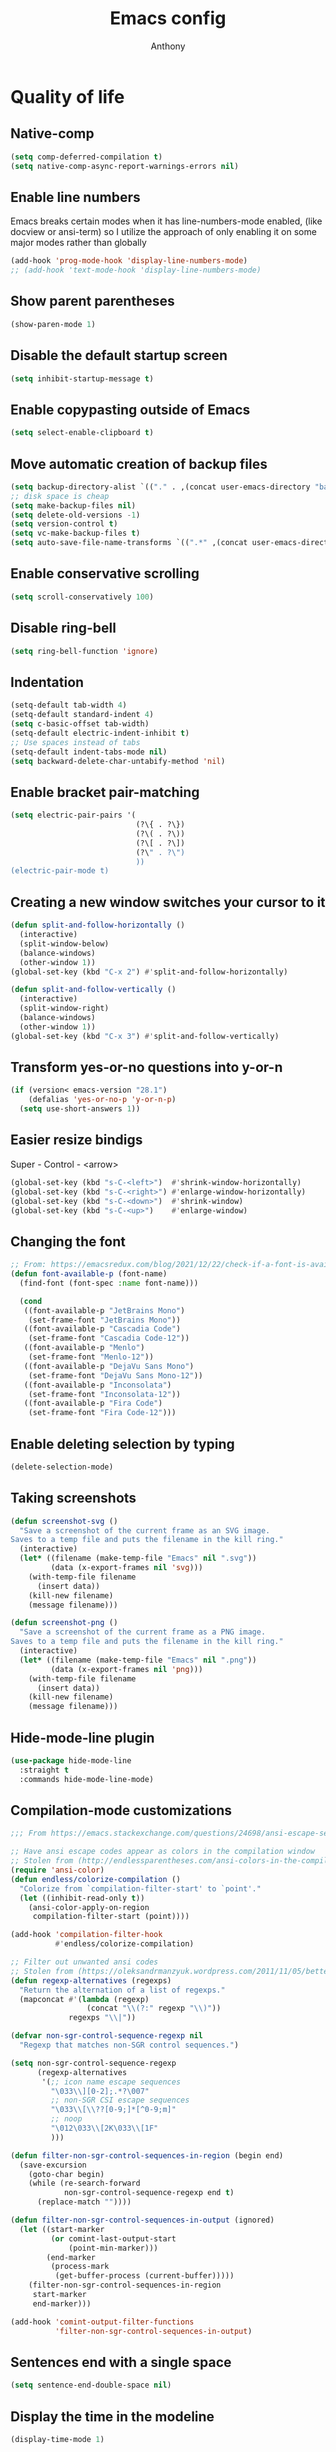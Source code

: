 #+TITLE: Emacs config
#+AUTHOR: Anthony
#+LANGUAGE: en
#+OPTIONS: num:nil

* Quality of life
** Native-comp
   #+begin_src emacs-lisp
     (setq comp-deferred-compilation t)
     (setq native-comp-async-report-warnings-errors nil)
   #+end_src
** Enable line numbers
   Emacs breaks certain modes when it has line-numbers-mode enabled, (like docview or ansi-term) so I utilize the approach of only enabling it on some major modes rather than globally
   #+BEGIN_SRC emacs-lisp
     (add-hook 'prog-mode-hook 'display-line-numbers-mode)
     ;; (add-hook 'text-mode-hook 'display-line-numbers-mode)
   #+END_SRC
** Show parent parentheses
   #+BEGIN_SRC emacs-lisp
     (show-paren-mode 1)
   #+END_SRC
** Disable the default startup screen
   #+BEGIN_SRC emacs-lisp
     (setq inhibit-startup-message t)
   #+END_SRC
** Enable copypasting outside of Emacs
   #+BEGIN_SRC emacs-lisp
     (setq select-enable-clipboard t)
   #+END_SRC
** Move automatic creation of backup files
   #+BEGIN_SRC emacs-lisp
     (setq backup-directory-alist `(("." . ,(concat user-emacs-directory "backups"))))
     ;; disk space is cheap
     (setq make-backup-files nil)
     (setq delete-old-versions -1)
     (setq version-control t)
     (setq vc-make-backup-files t)
     (setq auto-save-file-name-transforms `((".*" ,(concat user-emacs-directory "auto-save-list") t)))
   #+END_SRC
** Enable conservative scrolling
   #+BEGIN_SRC emacs-lisp
     (setq scroll-conservatively 100)
   #+END_SRC
** Disable ring-bell
   #+BEGIN_SRC emacs-lisp
     (setq ring-bell-function 'ignore)
   #+END_SRC
** Indentation
   #+BEGIN_SRC emacs-lisp
     (setq-default tab-width 4)
     (setq-default standard-indent 4)
     (setq c-basic-offset tab-width)
     (setq-default electric-indent-inhibit t)
     ;; Use spaces instead of tabs
     (setq-default indent-tabs-mode nil)
     (setq backward-delete-char-untabify-method 'nil)
   #+END_SRC
** Enable bracket pair-matching
   #+BEGIN_SRC emacs-lisp
     (setq electric-pair-pairs '(
                                 (?\{ . ?\})
                                 (?\( . ?\))
                                 (?\[ . ?\])
                                 (?\" . ?\")
                                 ))
     (electric-pair-mode t)
   #+END_SRC
** Creating a new window switches your cursor to it
   #+BEGIN_SRC emacs-lisp
     (defun split-and-follow-horizontally ()
       (interactive)
       (split-window-below)
       (balance-windows)
       (other-window 1))
     (global-set-key (kbd "C-x 2") #'split-and-follow-horizontally)

     (defun split-and-follow-vertically ()
       (interactive)
       (split-window-right)
       (balance-windows)
       (other-window 1))
     (global-set-key (kbd "C-x 3") #'split-and-follow-vertically)
   #+END_SRC
** Transform yes-or-no questions into y-or-n
   #+BEGIN_SRC emacs-lisp
     (if (version< emacs-version "28.1")
         (defalias 'yes-or-no-p 'y-or-n-p)
       (setq use-short-answers 1))
   #+END_SRC
** Easier resize bindigs
   Super - Control - <arrow>
   #+BEGIN_SRC emacs-lisp
     (global-set-key (kbd "s-C-<left>")  #'shrink-window-horizontally)
     (global-set-key (kbd "s-C-<right>") #'enlarge-window-horizontally)
     (global-set-key (kbd "s-C-<down>")  #'shrink-window)
     (global-set-key (kbd "s-C-<up>")    #'enlarge-window)
   #+END_SRC
** Changing the font
   #+Begin_SRC emacs-lisp
     ;; From: https://emacsredux.com/blog/2021/12/22/check-if-a-font-is-available-with-emacs-lisp/
     (defun font-available-p (font-name)
       (find-font (font-spec :name font-name)))

       (cond
        ((font-available-p "JetBrains Mono")
         (set-frame-font "JetBrains Mono"))
        ((font-available-p "Cascadia Code")
         (set-frame-font "Cascadia Code-12"))
        ((font-available-p "Menlo")
         (set-frame-font "Menlo-12"))
        ((font-available-p "DejaVu Sans Mono")
         (set-frame-font "DejaVu Sans Mono-12"))
        ((font-available-p "Inconsolata")
         (set-frame-font "Inconsolata-12"))
        ((font-available-p "Fira Code")
         (set-frame-font "Fira Code-12")))
   #+END_SRC
** Enable deleting selection by typing
   #+BEGIN_SRC emacs-lisp
     (delete-selection-mode)
   #+END_SRC
** Taking screenshots
   #+BEGIN_SRC emacs-lisp
     (defun screenshot-svg ()
       "Save a screenshot of the current frame as an SVG image.
     Saves to a temp file and puts the filename in the kill ring."
       (interactive)
       (let* ((filename (make-temp-file "Emacs" nil ".svg"))
              (data (x-export-frames nil 'svg)))
         (with-temp-file filename
           (insert data))
         (kill-new filename)
         (message filename)))

     (defun screenshot-png ()
       "Save a screenshot of the current frame as a PNG image.
     Saves to a temp file and puts the filename in the kill ring."
       (interactive)
       (let* ((filename (make-temp-file "Emacs" nil ".png"))
              (data (x-export-frames nil 'png)))
         (with-temp-file filename
           (insert data))
         (kill-new filename)
         (message filename)))

   #+END_SRC
** Hide-mode-line plugin
   #+BEGIN_SRC emacs-lisp
     (use-package hide-mode-line
       :straight t
       :commands hide-mode-line-mode)
   #+END_SRC
** Compilation-mode customizations
   #+begin_src emacs-lisp
     ;;; From https://emacs.stackexchange.com/questions/24698/ansi-escape-sequences-in-compilation-mode

     ;; Have ansi escape codes appear as colors in the compilation window
     ;; Stolen from (http://endlessparentheses.com/ansi-colors-in-the-compilation-buffer-output.html)
     (require 'ansi-color)
     (defun endless/colorize-compilation ()
       "Colorize from `compilation-filter-start' to `point'."
       (let ((inhibit-read-only t))
         (ansi-color-apply-on-region
          compilation-filter-start (point))))

     (add-hook 'compilation-filter-hook
               #'endless/colorize-compilation)

     ;; Filter out unwanted ansi codes
     ;; Stolen from (https://oleksandrmanzyuk.wordpress.com/2011/11/05/better-emacs-shell-part-i/)
     (defun regexp-alternatives (regexps)
       "Return the alternation of a list of regexps."
       (mapconcat #'(lambda (regexp)
                      (concat "\\(?:" regexp "\\)"))
                  regexps "\\|"))

     (defvar non-sgr-control-sequence-regexp nil
       "Regexp that matches non-SGR control sequences.")

     (setq non-sgr-control-sequence-regexp
           (regexp-alternatives
            '(;; icon name escape sequences
              "\033\\][0-2];.*?\007"
              ;; non-SGR CSI escape sequences
              "\033\\[\\??[0-9;]*[^0-9;m]"
              ;; noop
              "\012\033\\[2K\033\\[1F"
              )))

     (defun filter-non-sgr-control-sequences-in-region (begin end)
       (save-excursion
         (goto-char begin)
         (while (re-search-forward
                 non-sgr-control-sequence-regexp end t)
           (replace-match ""))))

     (defun filter-non-sgr-control-sequences-in-output (ignored)
       (let ((start-marker
              (or comint-last-output-start
                  (point-min-marker)))
             (end-marker
              (process-mark
               (get-buffer-process (current-buffer)))))
         (filter-non-sgr-control-sequences-in-region
          start-marker
          end-marker)))

     (add-hook 'comint-output-filter-functions
               'filter-non-sgr-control-sequences-in-output)
   #+end_src
** Sentences end with a single space
   #+BEGIN_SRC emacs-lisp
     (setq sentence-end-double-space nil)
   #+END_SRC
** Display the time in the modeline
   #+BEGIN_SRC emacs-lisp
     (display-time-mode 1)
   #+END_SRC
** Increase the max amount that can be stored in the kill ring
   #+BEGIN_SRC emacs-lisp
     (setq kill-ring-max 10000)
   #+END_SRC
** UTF-8 Encoding
   I want text to be encoded in utf8
   #+begin_src emacs-lisp
     (set-default-coding-systems 'utf-8)  ; Default to utf-8 encoding
     (prefer-coding-system 'utf-8)        ; Add utf-8 at the front for automatic detection.
     (set-terminal-coding-system 'utf-8)  ; Set coding system of terminal output
     (set-keyboard-coding-system 'utf-8)  ; Set coding system for keyboard input on TERMINAL
     (set-language-environment "English") ; Set up multilingual environment
   #+end_src
** Remove text properties from kill-ring
   I don't want text properties to be killed (copied or cut), I just want the plain text
   #+begin_src emacs-lisp
     (defun unpropertize-kill-ring ()
       (setq kill-ring (mapcar 'substring-no-properties kill-ring)))

     (add-hook 'kill-emacs-hook 'unpropertize-kill-ring)
   #+end_src
** Better window navigation
*** Enable and install ace-window
    #+begin_src emacs-lisp
      (use-package ace-window
        :straight t
        :bind (("M-o" . ace-window)))
    #+end_src
** Copy file name or directory path to clipboard
   #+begin_src emacs-lisp
     (defun acd/copy-file-name-or-path ()
       (interactive)
       (let ((filename (if (equal major-mode 'dired-mode)
                           default-directory
                         (buffer-file-name))))
         (when filename
           (kill-new filename)
           (message "Copied file name '%s' to clipboard" filename))))
   #+end_src
** Version Control
*** Ignore files
    #+begin_src emacs-lisp
     (add-to-list 'vc-directory-exclusion-list "node_modules")
    #+end_src
** Highlight line when switching windows
   #+begin_src emacs-lisp
     (defun acd/flash-on-window-chagne (ignored-arg)
       (pulse-momentary-highlight-one-line (point)))
     (add-to-list 'window-selection-change-functions #'acd/flash-on-window-chagne)
   #+end_src
** Better help system
   #+begin_src emacs-lisp
     (use-package helpful
       :straight t
       :bind (("C-h f" . helpful-callable)
              ("C-h v" . helpful-variable)
              ("C-h k" . helpful-key)
              ("C-h x" . helpful-command)
              ("C-h d" . helpful-at-point)
              ("C-h F" . helpful-function)))
   #+end_src
* Custom functionality
** imenu
   map imenu to M-i
   #+begin_src emacs-lisp
     (global-set-key (kbd "M-i") #'imenu)
   #+end_src
** set tramp terminal type
   #+begin_src emacs-lisp
     (setq tramp-terminal-type "tramp")
   #+end_src
** Dired
   #+begin_src emacs-lisp
     (add-hook 'dired-mode-hook #'dired-hide-details-mode)
     (setq dired-dwim-target t)
     ;; From https://emacs.stackexchange.com/questions/64982/copy-a-file-content-to-clipboard-with-dired
     (defun acd/copy-file-contents-in-dired ()
       (interactive)
       (let ((buffer (find-file-noselect (dired-get-file-for-visit))))
         (with-current-buffer buffer
           (kill-new (buffer-substring-no-properties (point-min) (point-max))))
         (kill-buffer buffer)))
   #+end_src
** Eval and replace
   #+begin_src emacs-lisp
     (defun narrow-to-line ()
       (interactive)
       (save-excursion
         (move-beginning-of-line 1)
         (set-mark (point))
         (move-end-of-line 1)
         (narrow-to-region (region-beginning) (region-end))
         (deactivate-mark)))

     (defun fc-eval-and-replace ()
       "Replace the preceding sexp with its value."
       (interactive)
       (backward-kill-sexp)
       (condition-case nil
           (prin1 (eval (read (current-kill 0)))
                  (current-buffer))
         (error (message "Invalid expression")
                (insert (current-kill 0)))))

     (defvar equation-re "(*[0-9]+)*\\([[:blank:]]*[+-\\*/^][[:blank:]]*(*[0-9]+)*\\)+")

     ;; From a comment at https://emacsredux.com/blog/2013/06/21/eval-and-replace/
     ;; by csar
     (defun calc-eval-and-insert (&optional start end)
       (interactive "r")
       (let ((result (calc-eval (buffer-substring-no-properties start end))))
         (if (region-active-p)
             (progn
               (kill-region start end)
               (insert result))
           (set-mark (point))
           (if (re-search-backward equation-re nil t 1)
               (progn
                 (calc-eval-and-insert (region-beginning) (region-end)))
             (message "Error")))))

     (defun try-eval-equation-or-elisp ()
       (interactive)
       (let ((equation nil))
         (save-excursion
           (narrow-to-line)
           (move-beginning-of-line 1)
           (if (re-search-forward equation-re nil t 1)
               (progn
                 (setq equation t)
                 (set-mark (match-beginning 0))
                 (widen))
             (widen)
             (setq equation nil))

         (if equation
             (calc-eval-and-insert (region-beginning) (region-end))
           (fc-eval-and-replace)))))

     (global-set-key (kbd "C-c e") #'try-eval-equation-or-elisp)

  #+end_src
** use hippie-expand instead of dabbrev-expand
   #+begin_src emacs-lisp
     (global-set-key [remap dabbrev-expand] #'hippie-expand)
   #+end_src
** Automations
   #+begin_src emacs-lisp
     (setq acd/ha-auth-token nil)
     (setq acd/ha-content-type "application/json")
     (setq acd/ha-url nil)
     (setq acd/ha-port nil)
     (setq acd/ha-api-endpoint nil)

     (defun acd/ha-print-response (data)
       (when data
         (with-current-buffer (get-buffer-create "*ha-response*")
           (erase-buffer)
           (insert data)
           (json-mode)
           (goto-char (point-min))
           (json-pretty-print-buffer)))
       (message "Saved to *ha-response* buffer"))

     (defun acd/ha-state-info (&optional entity_id)
       "Display home-assistant state information in a buffer"
       (interactive)
       (message "Fetching data...")
       (request (if entity_id
                    (concat acd/ha-url ":" (number-to-string acd/ha-port) "/api/" acd/ha-api-endpoint "/" entity_id)
                  (concat acd/ha-url ":" (number-to-string acd/ha-port) "/api/" acd/ha-api-endpoint))
         :headers `(("Authorization" . ,(concat "Bearer " acd/ha-auth-token))
                    ("Content-Type" . ,acd/ha-content-type))
         :parser 'buffer-string
         :success (cl-function
                   (lambda (&key data &allow-other-keys)
                     (acd/ha-print-response data)))
         :error (cl-function
                 (lambda (&key error-thrown &allow-other-keys)
                   (message "Got error: %s" error-thrown)))))

     (defun acd/ha-turn-lights-off ()
       "Turn lights off"
       (interactive)
       (message "Turning lights off...")
       (let ((endpoint "services/light/turn_off"))
         (request (concat acd/ha-url ":" (number-to-string acd/ha-port) "/api/" endpoint)
           :headers `(("Authorization" . ,(concat "Bearer " acd/ha-auth-token))
                      ("Content-Type" . ,acd/ha-content-type))
           :type "POST"
           :data (json-encode '(("entity_id" . "light.sengled_e11_n1ea_faae0100_level_light_color_on_off")))
           :success (cl-function
                     (lambda (&key data &allow-other-keys)
                       (acd/ha-print-response data)))
           :error (lambda (error-m)
                    (message "Got error: %s" error-thrown)))
         (request (concat acd/ha-url ":" (number-to-string acd/ha-port) "/api/" endpoint)
           :headers `(("Authorization" . ,(concat "Bearer " acd/ha-auth-token))
                      ("Content-Type" . ,acd/ha-content-type))
           :type "POST"
           :data (json-encode '(("entity_id" . "light.sengled_e11_n1ea_db510200_level_light_color_on_off")))
           :success (cl-function
                     (lambda (&key data &allow-other-keys)
                       (acd/ha-print-response data)))
           :error (lambda (error-m)
                    (message "Got error: %s" error-thrown)))

         (request (concat acd/ha-url ":" (number-to-string acd/ha-port) "/api/" endpoint)
           :headers `(("Authorization" . ,(concat "Bearer " acd/ha-auth-token))
                      ("Content-Type" . ,acd/ha-content-type))
           :type "POST"
           :data (json-encode '(("entity_id" . "light.sengled_e21_n1ea_e3c01700_level_light_color_on_off")))
           :success (cl-function
                     (lambda (&key data &allow-other-keys)
                       (acd/ha-print-response data)))
           :error (lambda (error-m)
                    (message "Got error: %s" error-thrown)))))

     (defun acd/ha-turn-lights-on ()
       "Turn lights on"
       (interactive)
       (message "Turning lights on...")
       (let ((endpoint "services/light/turn_on"))
         (request (concat acd/ha-url ":" (number-to-string acd/ha-port) "/api/" endpoint)
           :headers `(("Authorization" . ,(concat "Bearer " acd/ha-auth-token))
                      ("Content-Type" . ,acd/ha-content-type))
           :type "POST"
           :data (json-encode '(("entity_id" . "light.sengled_e11_n1ea_faae0100_level_light_color_on_off")))
           :success (cl-function
                     (lambda (&key data &allow-other-keys)
                       (acd/ha-print-response data)))
           :error (lambda (error-m)
                    (message "Got error: %s" error-thrown)))
         (request (concat acd/ha-url ":" (number-to-string acd/ha-port) "/api/" endpoint)
           :headers `(("Authorization" . ,(concat "Bearer " acd/ha-auth-token))
                      ("Content-Type" . ,acd/ha-content-type))
           :type "POST"
           :data (json-encode '(("entity_id" . "light.sengled_e11_n1ea_db510200_level_light_color_on_off")))
           :success (cl-function
                     (lambda (&key data &allow-other-keys)
                       (acd/ha-print-response data)))
           :error (lambda (error-m)
                    (message "Got error: %s" error-thrown)))

         (request (concat acd/ha-url ":" (number-to-string acd/ha-port) "/api/" endpoint)
           :headers `(("Authorization" . ,(concat "Bearer " acd/ha-auth-token))
                      ("Content-Type" . ,acd/ha-content-type))
           :type "POST"
           :data (json-encode '(("entity_id" . "light.sengled_e21_n1ea_e3c01700_level_light_color_on_off")))
           :success (cl-function
                     (lambda (&key data &allow-other-keys)
                       (acd/ha-print-response data)))
           :error (lambda (error-m)
                    (message "Got error: %s" error-thrown)))))

     (progn
       (define-prefix-command 'automation-map)
       (define-key automation-map (kbd "l o") #'acd/ha-turn-lights-on)
       (define-key automation-map (kbd "l f") #'acd/ha-turn-lights-off))
     (global-set-key (kbd "C-c a") 'automation-map)
   #+end_src
** Duplicate line
   #+begin_src emacs-lisp
     (defun acd/duplicate-line (args)
       (interactive "p")
       (let ((num_lines (or args 1)))
         (dotimes (_ num_lines)
           (move-beginning-of-line 1)
           (kill-line)
           (yank)
           (newline)
           (yank))))

     (defun acd/duplicate-line-dwim (args)
       (interactive "p")
       (if (use-region-p)
           (progn
             (let ((start (region-beginning))
                   (end (region-end)))
               (goto-char end)
               (dotimes (_ (or args 1))
                 (newline)
                 (insert (buffer-substring start end)))))
         (acd/duplicate-line args)))

     (global-set-key (kbd "C-c d") #'acd/duplicate-line-dwim)
   #+end_src
** copy-line
   #+begin_src emacs-lisp
     (defun acd/kill-save-line ()
       (interactive)
       (kill-ring-save (line-beginning-position) (line-end-position))
       (message "Line copied"))

     (global-set-key (kbd "C-c w") #'acd/kill-save-line)

   #+end_src
** Compile / run programs
   #+begin_src emacs-lisp
     (defvar acd/already-compiled nil "nil if the program is being compiled for the first time,
         otherwise it's t")
     (defun acd/compile-or-recompile ()
       "Compile program. Recompile if the program has already been compiled
     to avoid prompting for the compilation command each time"
       (interactive)
       (if acd/already-compiled
           (recompile)
         (call-interactively 'compile)
         (setq acd/already-compiled t)))

     (global-set-key (kbd "C-c c") #'acd/compile-or-recompile)

   #+end_src
** Smart move to beginning of line
   #+begin_src emacs-lisp
     ;; This is how Lem works, which I really liked
     (defun acd/smart-move-beginning-of-line ()
       "Move point to the first non-whitespace character on the current line.

     If point is already there, move to the 'real' beginning of the line"
       (interactive)
       (let ((oldPos (point)))
         (back-to-indentation)
         (and (= oldPos (point))
              (move-beginning-of-line 1))))
     (global-set-key (kbd "C-a") #'acd/smart-move-beginning-of-line)
   #+end_src
** Insert date from calendar
   #+begin_src emacs-lisp
     (defvar acd/date-format-options
       '(("%Y-%m-%d" . "YYYY-MM-DD")
         ("%d/%m/%Y" . "DD/MM/YYYY")
         ("%m/%d/%Y" . "MM/DD/YYYY")
         ("%B %d, %Y" . "Month DD, YYYY")
         ("%A, %B %d, %Y" . "Day, Month DD, YYYY"))
       "List of date format options for `acd/insert-date-from-cal'.")

     (defun acd/insert-date-from-cal (&optional arg)
       "Insert the date from the calendar at point into the last opened window, optionally followed by a specified character.
 The date is formatted according to the selected format or defaults to \"%Y-%m-%d\".
 If  ARG is non-nil, the user is prompted to enter a character to be inserted after the date.
 - If ARG is a single \\[universal-argument] (\\`(4)), the user is prompted for a character
 - If ARG is a double \\[universal-argument] (\\'(16)), the user is also prompted to select a date format
 from `acd/date-format-options' using `completing-read'.

 The formatted date is inserted into the previously active window, and the calendar window remains active."
       (interactive "P")
       (let* ((date (calendar-cursor-to-date))
              (format (if (equal arg '(16))
                          (let ((completion-extra-properties '(:annotation-function
                                                               (lambda (completion-candidate) (cdr (assoc completion-candidate acd/date-format-options))))))
                            (car (assoc (completing-read "Select a date format: " acd/date-format-options nil t) acd/date-format-options)))
                        "%Y-%m-%d"))
              (char (if arg
                        (let ((input (read-key-sequence "Enter a character to be inserted after the date: ")))
                          (if (equal input (kbd "RET"))
                              ?\n
                            (aref input 0)))
                      ?\s))
              (formatted-date (format-time-string format (encode-time 0 0 0 (nth 1 date) (nth 0 date) (nth 2 date)))))

         (other-window 1)
         (insert formatted-date char)
         (other-window 1)))

     (define-key calendar-mode-map (kbd "C-c i") #'acd/insert-date-from-cal)
   #+end_src
* Org-mode
** Description
   One of the main selling points of Emacs! Org Mode!
** Code
   #+BEGIN_SRC emacs-lisp
     (use-package htmlize
       :straight t
       :defer 30)

     (use-package org-bullets
       :straight t
       :hook (org-mode . org-bullets-mode))

     (defun echo-area-tooltips ()
       "Show tooltips in the echo area automatically for current buffer."
       (setq-local help-at-pt-display-when-idle t
                   help-at-pt-timer-delay 0)
       (help-at-pt-cancel-timer)
       (help-at-pt-set-timer))

     (add-hook 'org-mode-hook #'echo-area-tooltips)
     ;; Sets LaTeX preview size
     (setq org-format-latex-options (plist-put org-format-latex-options :scale 2.0))

      ;; (use-package org-beautify-theme
      ;;  :straight t
      ;;  :hook ((org-mode . (lambda () (load-theme 'org-beautify t)))))

     ;; I can't get this to work properly
     ;; (use-package org-present
     ;;   :straight t
     ;;   :hook ((org-present-mode . (lambda ()
     ;;                                (org-present-big)
     ;;                                (org-display-inline-images)
     ;;                                (org-present-hide-cursor)
     ;;                                (org-present-read-only)
     ;;                                (hide-mode-line-mode +1)))
     ;;          (org-present-mode-quit . (lambda ()
     ;;                                     (org-present-small)
     ;;                                     (org-remove-inline-images)
     ;;                                     (org-present-show-cursor)
     ;;                                     (org-present-read-write)
     ;;                                     (hide-mode-line-mode 0)))))
   #+END_SRC
* Packages
** Initialize =diminish=
*** Description
    Hide chosen minor modes from showing up in the modeline
*** Code
    #+begin_src emacs-lisp
      (use-package diminish
        :straight t)
    #+end_src
** Initialize =async=
*** Description
    Utilize asynchronous processes whenever possible
*** Code
    #+BEGIN_SRC emacs-lisp
      (use-package async
        :straight t
        :hook ((dired-mode . dired-async-mode)))
    #+END_SRC
** Initialize =all-the-icons=
*** Description
    Bring nice icons to emacs
*** Code
    #+BEGIN_SRC emacs-lisp
      (use-package all-the-icons
          :straight t
          :config
          ;; (all-the-icons-install-fonts)

        )
      (use-package all-the-icons-dired
        :straight t
        :hook
        (dired-mode . all-the-icons-dired-mode))
    #+END_SRC
** Initialize =all-the-icons-completion=
*** Code
    #+begin_src emacs-lisp
      (use-package all-the-icons-completion
        :straight t
        :hook ((marginalia-mode . all-the-icons-completion-marginalia-setup))
        :config
        (all-the-icons-completion-mode))
    #+end_src
** Initialize =vertico=
*** Description
    Vertico provides a performant and minimalistic vertical completion UI based on the default completion system
*** Code
    #+BEGIN_SRC emacs-lisp
      (use-package vertico
        :straight t
        :custom
        (vertico-cycle t)
        :init
        (vertico-mode))
      ;; Built in
      (use-package savehist
        :straight nil
        :init
        (savehist-mode))

      (use-package marginalia
        :straight t
        :after vertico
        :custom
        (marginalia-annotators '(marginalia-annotators-heavy marginalia-annotators-light nil)))

      (use-package orderless
        :straight t
        :custom
        (completion-styles '(orderless partial-completion basic))
        (completion-category-overrides '((file (styles basic partial-completion)))))
    #+END_SRC
** Initialize =undo-tree=
*** Description
    Emacs’s undo system allows you to recover any past state of a buffer. To do this, Emacs
    treats “undo” itself as just another editing action that can be undone. This can be
    confusing and difficult to use. If you make an edit while undoing multiple changes, you
    “break the undo chain”. To get back to where you were, you have to undo all the undos
    you just did, then undo all the changes you’d already undone before. Only then can you
    continue undoing from where you left off. If this sounds confusing, it’s because it is!
    Hence, a number of packages exist that replace it with the undo/redo system

    Instead of treating undo/redo as a linear sequence of changes, undo-tree-mode treats
    undo history as a branching tree of changes, similar to the way Vim handles it.
*** Code
    #+BEGIN_SRC emacs-lisp
      (use-package undo-tree
        :straight t
        :diminish undo-tree-mode
        ;; I don't want undo-tree files littered everywhere
        :custom ((undo-tree-history-directory-alist `(("." . ,(concat
                                                               user-emacs-directory
                                                               "undo-tree")))))
        :init
        (global-undo-tree-mode 1))
    #+END_SRC
** Initialize =projectile=
*** Description
    Projectile is a project interaction library for Emacs.
    Its goal is to provide a nice set of features
    operating on a project level without introducing
    external dependencies (when feasible).
*** Code
    #+BEGIN_SRC emacs-lisp
      (use-package projectile
       :straight t
       :bind-keymap ("C-c p" . projectile-command-map)
       :config
       (add-to-list 'projectile-globally-ignored-directories "^node_modules"))
    #+END_SRC
** Initialize =dashboard=
*** Description
    The frontend of Witchmacs; without this there'd be no Marisa in your Emacs startup screen
*** Code
    #+BEGIN_SRC emacs-lisp
      (use-package dashboard
        :straight t
        :config
        (dashboard-setup-startup-hook)
            (setq dashboard-set-heading-icons t)
            (setq dashboard-set-file-icons t)
            (setq dashboard-projects-backend 'projectile)
            (setq dashboard-items '((projects . 5)
                                    (recents . 5)
                                    (bookmarks . 5)
                                    (agenda . 5)))
        (setq dashboard-banner-logo-title "E M A C S - The worst text editor!")
        (setq dashboard-startup-banner (concat user-emacs-directory "emacs-logo.png"))
        (setq dashboard-center-content t)
        (setq dashboard-show-shortcuts nil)
        (setq dashboard-set-init-info t)
        ;; (setq dashboard-init-info (format "%d packages loaded in %s"
        ;;                                   (length package-activated-list) (emacs-init-time)))
        (setq dashboard-set-footer t)
        (setq dashboard-set-navigator t))
    #+END_SRC
** Initialize =magit=
*** Description
    Git porcelain for Emacs
*** Code
    #+BEGIN_SRC emacs-lisp
      (use-package magit
        :straight t
        :hook ((magit-log-mode . hl-line-mode))
        :bind (("C-x g" . magit-status)))
    #+END_SRC
** Initialize =moody=
   #+begin_src emacs-lisp
     (use-package moody
       :config
       (setq x-underline-at-descent-line t)
       (moody-replace-mode-line-buffer-identification)
       (moody-replace-vc-mode)
       (moody-replace-eldoc-minibuffer-message-function))  
   #+end_src
** Initialize =rainbow-mode=
*** Code
    #+BEGIN_SRC emacs-lisp
      (use-package rainbow-mode
        :straight t
        :diminish rainbow-mode
        :hook
        ((prog-mode . rainbow-mode)))
    #+END_SRC
** Initialize =rainbow-delimeters=
*** Code
    #+BEGIN_SRC emacs-lisp
      (use-package rainbow-delimiters
        :straight (rainbow-delimiters :type git :host github :repo "Fanael/rainbow-delimiters")
        :diminish rainbow-delimiters-mode
        :hook
        ((prog-mode . rainbow-delimiters-mode)))
    #+END_SRC
** Initialize =which-key=
*** Description
    which-key is a minor mode for Emacs that displays the key bindings following your
    currently entered incomplete command
*** Code
    #+BEGIN_SRC emacs-lisp
      (use-package which-key
        :straight t
        :diminish which-key-mode
        :config
        (which-key-mode))
    #+END_SRC
** Initialize =define-word=
*** Code
    #+BEGIN_SRC emacs-lisp
  (use-package define-word
    :straight t
    :defer t)
    #+END_SRC
** Initialize =pdf-tools=
*** Description
    View pdf files in Emacs
*** Code
    #+begin_src emacs-lisp
      (use-package pdf-tools
        :straight (pdf-tools :type git :host github :repo "vedang/pdf-tools")
        :magic ("%PDF" . pdf-view-mode)
        :config
        (pdf-tools-install)
        (setq-default pdf-view-display-size 'fit-width)
        ;; automatically annotate highlights
        (setq pdf-annot-activate-created-annotations t))
    #+end_src
** Initialize =expand-region=
*** Description
    Expand region increases the selected region by semantic units. Just keep pressing the key
    until it selects what you want.
*** Code
    #+BEGIN_SRC emacs-lisp
      (use-package expand-region
        :straight t
        :bind (("C-=" . er/expand-region)))
    #+END_SRC
** Initialize =solaire-mode=
*** Description
    solaire-mode is an aesthetic plugin designed to visually distinguish "real" buffers (i.e.
    file-visiting code buffers where you do most of your work) from "unreal" buffers (like
    popups, sidebars, log buffers, terminals, etc) by giving the latter a slightly different
    -- often darker -- background
*** Code
    #+BEGIN_SRC emacs-lisp
      (use-package solaire-mode
        :straight t
        :config
        (solaire-global-mode +1))
    #+END_SRC
** Initialize =visual-regexp=
*** Description
    Live visual feedback for regex
*** Code
    #+BEGIN_SRC emacs-lisp
      (use-package visual-regexp
        :straight t)
    #+END_SRC
** Initialize =visual-regexp-steroids=
*** Description
    visual-regexp-steroids is an extension to visual-regexp which
    enables the use of modern regexp engines
*** Code
    #+BEGIN_SRC emacs-lisp
  (use-package visual-regexp-steroids
    :straight t
    :bind (("C-c r" . vr/replace)
           ("C-c q" . vr/query-replace)
           ("C-s" . vr/isearch-forward)
           ("C-r" . vr/isearch-backward)
           ;; if you use multiple-cursors, this is for you:
           ;; ("C-c m" . vr/mc-mark)
           ))
    #+END_SRC
** Initialize =elfeed=
*** Description
    RSS Feeder
*** Code
    #+BEGIN_SRC emacs-lisp
      (use-package elfeed
        :straight t
        :defer t
        :config
        (setq elfeed-db-directory (expand-file-name "elfeed" user-emacs-directory)
              elfeed-show-entry-switch 'display-buffer
              elfeed-feeds '(("https://protesilaos.com/master.xml" prot-master)
                             ("https://jvns.ca/atom.xml" julia)
                             ("https://robertheaton.com/feed.xml" robert-heaton))))
    #+END_SRC
** Initialize =wrap-region=
*** Description
    Wrap Region is a minor mode for Emacs that wraps a region with punctuations.
*** Codoe
    #+begin_src emacs-lisp
      (use-package wrap-region
        :straight t
        :config
        (wrap-region-mode t))
    #+end_src
** Initialize =novel.el=
*** Description
     Used to read ebpub books in Emacs
*** Code
    #+begin_src emacs-lisp
      (use-package esxml
        :straight t) ;; required by nov

      (use-package nov
        :straight (nov :type git :repo "https://depp.brause.cc/nov.el.git")
        :mode ("\\.epub\\'" . nov-mode))
    #+end_src
** Initialize =elcord=
*** Description
    Discord Presence in Emacs
*** Code
    #+begin_src emacs-lisp
      (use-package elcord
        :straight t
        :defer 10
        :config
        ;; (elcord-mode)
        (setq elcord-display-buffer-details t)
        (setq elcord-buffer-details-format-function #'buffer-file-name))
    #+end_src
** Initialize =perspective.el=
   #+begin_src emacs-lisp
     (use-package perspective
       :straight t
       :bind
       (("C-x b" . persp-switch-to-buffer*)
        ("C-x k" . persp-kill-buffer*))
       :custom
       (persp-mode-prefix-key (kbd "C-c M-p"))
       :init
       (persp-mode))
   #+end_src
** Initialize =avy=
*** Description
    avy is a GNU Emacs package for jumping to visible text using a char-based decision tree.
    See also =ace-jump-mode= and =vim-easymotion= - avy uses the same idea.
*** Code
    #+begin_src emacs-lisp
      (use-package avy
        :straight t
        :bind (("M-g c" . avy-goto-char)
               ("M-g '" . avy-goto-char-2)
               ("M-g l" . avy-goto-line)
               ("M-g w" . avy-goto-word-1)
               ("M-g e" . avy-goto-word-0)))
    #+end_src
** Initialize =emacs-gif-screencast=
*** code
#+begin_src emacs-lisp
  (use-package gif-screencast
    :straight (gif-screencast :type git :host gitlab :repo "ambrevar/emacs-gif-screencast")
    :defer t)
#+end_src
** Initialize =request.el=
*** Description
    Used to make HTTP requests
*** Code
#+begin_src emacs-lisp
  (use-package request
    :straight (request :type git :host github :repo "tkf/emacs-request")
    :defer t)
#+end_src
** Initialize =marginalia=
*** Description
    This package provides marginalia-mode which adds marginalia to the
    minibuffer completions.
*** Code
    #+begin_src emacs-lisp
      ;; Enable rich annotations using the Marginalia package
      (use-package marginalia
        :straight t
        ;; Either bind `marginalia-cycle' globally or only in the minibuffer
        :bind (("M-A" . marginalia-cycle)
               :map minibuffer-local-map
               ("M-A" . marginalia-cycle))

        ;; The :init configuration is always executed (Not lazy!)
        :init

        ;; Must be in the :init section of use-package such that the mode gets
        ;; enabled right away. Note that this forces loading the package.
        (marginalia-mode))
    #+end_src
** Initialize =exec-path-from-shell=
*** Description
    Use environemnt variables from the shell
*** Code
    #+begin_src emacs-lisp
      ;; If using ZSH, set the variables in `~/.zshenv'
      ;; I have a lot set in `~/.profile', but this package doesn't 
      ;; seem to check there. I have the following in my `~/.zprofile':
      ;;
      ;; [[ -f ~/.zshrc ]] && . ~/.zshrc
      ;; [[ -f ~/.profile ]] && . ~/.profile
      ;;
      ;; You might need to be logged in for the above to run, which might be why.
      ;; I don't care enough to look any deeper right now.
      (use-package exec-path-from-shell
        :straight t
        :custom ((exec-path-from-shell-arguments nil))
        :config
        (when (memq window-system '(mac ns x pgtk))
          (exec-path-from-shell-initialize)))
    #+end_src
** Initialize =ligature=
*** Code
    #+begin_src emacs-lisp
      (use-package ligature
        :straight t
        :hook
        ((prog-mode . ligature-mode))
        :config
        ;; Enable all JetBrains Mono ligatures in programming modes
        (ligature-set-ligatures 'prog-mode '("-|" "-~" "---" "-<<" "-<" "--" "->" "->>" "-->" "///" "/=" "/=="
                                             "/>" "//" "/*" "*>" "***" "*/" "<-" "<<-" "<=>" "<=" "<|" "<||"
                                             "<|||" "<|>" "<:" "<>" "<-<" "<<<" "<==" "<<=" "<=<" "<==>" "<-|"
                                             "<<" "<~>" "<=|" "<~~" "<~" "<$>" "<$" "<+>" "<+" "</>" "</" "<*"
                                             "<*>" "<->" "<!--" ":>" ":<" ":::" "::" ":?" ":?>" ":=" "::=" "=>>"
                                             "==>" "=/=" "=!=" "=>" "===" "=:=" "==" "!==" "!!" "!=" ">]" ">:"
                                             ">>-" ">>=" ">=>" ">>>" ">-" ">=" "&&&" "&&" "|||>" "||>" "|>" "|]"
                                             "|}" "|=>" "|->" "|=" "||-" "|-" "||=" "||" ".." ".?" ".=" ".-" "..<"
                                             "..." "+++" "+>" "++" "[||]" "[<" "[|" "{|" "??" "?." "?=" "?:" "##"
                                             "###" "####" "#[" "#{" "#=" "#!" "#:" "#_(" "#_" "#?" "#(" ";;" "_|_"
                                             "__" "~~" "~~>" "~>" "~-" "~@" "$>" "^=" "]#")))
    #+end_src
** Initialize =editor-cnfig=
*** Description
    I want Emacs to apply the settings from =.editorconfig= files
*** Code
    #+begin_src emacs-lisp
      (use-package editorconfig
        :straight t
        :config
        (editorconfig-mode 1))
    #+end_src
** Built-in entry: =abbrev=
*** Code
    #+BEGIN_SRC emacs-lisp
      (use-package abbrev
        :straight nil
        :diminish abbrev-mode)
    #+END_SRC
** Built-in entry: =dired-x=
*** Code
    #+begin_src emacs-lisp
      (with-eval-after-load 'dired
        (require 'dired-x)
        ;; Set dired-x global variables here.  For example:
        (setq dired-guess-shell-gnutar "gtar")
        (setq dired-x-hands-off-my-keys nil))
      (add-hook 'dired-mode-hook
                (lambda ()
                  ;; Set dired-x buffer-local variables here.  For example:
                  (dired-omit-mode 1)))
    #+end_src
* Programming
** Initialize =tree-sitter=
*** Code
    #+BEGIN_SRC emacs-lisp
  (when (and (fboundp #'treesit-available-p)
             (funcall #'treesit-available-p))
    (use-package treesit-auto
      :custom
      ((treesit-auto-install 'prompt)      
      (treesit-font-lock-level 4))
      :config
      (treesit-auto-add-to-auto-mode-alist 'all)
      (global-treesit-auto-mode)))
    #+END_SRC
** Initialize =YASnippets=
*** Description
    YASnippet is a template system for Emacs. It allows you to type an
    abbreviation and automatically expand it into function templates
*** Code
    #+BEGIN_SRC emacs-lisp
      (use-package yasnippet
        :straight t
        :diminish yas-minor-mode
        :custom ((yas-snippet-dirs `(,(concat user-emacs-directory "snippets")
                                     ,(concat straight-base-dir "straight/repos/yasnippet-snippets/snippets"))))
        :config
        (yas-global-mode 1))
      ;; Bundled snippets
      (use-package yasnippet-snippets
        :straight t
        :config
        (yas-global-mode 1))
    #+END_SRC
** Initialize =lua=
*** Code
    #+BEGIN_SRC emacs-lisp
  (use-package lua-mode
  :straight t
  :mode "\\.lua\\'"
  :interpreter "lua")
    #+END_SRC
** Initialize =corfu=
*** Description
    corfu is a text completion framework for Emacs.
    The name stands for "complete anything".
*** Code
    #+BEGIN_SRC emacs-lisp
      (use-package corfu
       :straight (corfu :files (:defaults "extensions/*")
                        :includes (corfu-info corfu-history))
       :custom
       (corfu-cycle t)    ; Allow cycling through candidates
       (corfu-auto t)     ; Enable auto completion
       (corfu-auto-prefix 2)
       (corfu-auto-delay 0.0)
       (corfu-quit-at-boundary 'separator)
       (corfu-echo-documentation 0.25)
       (corfu-preview-current nil) ;; Preview current candidate
       (corfu-preselect nil)
       (corfu-quit-no-match 'separator)
       ;; Optionally use TAB for cycling (default is `corfu-complete')
       :bind (:map corfu-map
                   ("M-SPC" . corfu-insert-separator)
                   ("TAB" . corfu-next)
                   ([tab] . corfu-next)
                   ("S-TAB" . corfu-previous)
                   ([backtab] . corfu-previous)
                   ("C-h" . corfu-info-documentation)
                   ("M-l" . corfu-info-location))
       :init
       (global-corfu-mode)
       (corfu-history-mode 1)
       :hook
       ((eshell-mode . (lambda ()
                         (setq-local corfu-quit-at-boundary t
                                     corfu-quit-no-match t
                                     corfu-auto nil)))))

    #+END_SRC
** Initialize =cape=
*** Code
    #+begin_src emacs-lisp
      (use-package cape
        ;; Bind dedicated completion commands
        ;; Alternative prefix keys: C-c p, M-p, M-+, ...
        :bind (("C-c f p" . completion-at-point) ;; capf
               ("C-c f t" . complete-tag)        ;; etags
               ("C-c f d" . cape-dabbrev)        ;; or dabbrev-completion
               ("C-c f h" . cape-history)
               ("C-c f f" . cape-file)
               ("C-c f k" . cape-keyword)
               ("C-c f s" . cape-symbol)
               ("C-c f a" . cape-abbrev)
               ("C-c f i" . cape-ispell)
               ("C-c f l" . cape-line)
               ("C-c f w" . cape-dict)
               ("C-c f \\" . cape-tex)
               ("C-c f _" . cape-tex)
               ("C-c f ^" . cape-tex)
               ("C-c f &" . cape-sgml)
               ("C-c f r" . cape-rfc1345))
        :init
        ;; Add `completion-at-point-functions', used by `completion-at-point'.
        ;; (add-to-list 'completion-at-point-functions #'cape-dabbrev)
        ;; cape-ispell is is failing to be defined in the .elc file
        ;; and breaks corfu
        ;; (add-to-list 'completion-at-point-functions #'cape-ispell)
        (add-to-list 'completion-at-point-functions #'cape-file)
        ;; (add-to-list 'completion-at-point-functions #'cape-history)
        ;; (add-to-list 'completion-at-point-functions #'cape-keyword)
        (add-to-list 'completion-at-point-functions #'cape-tex)
        (add-to-list 'completion-at-point-functions #'cape-sgml)
        (add-to-list 'completion-at-point-functions #'cape-rfc1345)
        ;; (add-to-list 'completion-at-point-functions #'cape-abbrev)
        ;; (add-to-list 'completion-at-point-functions #'cape-symbol)
        ;; (add-to-list 'completion-at-point-functions #'cape-line)
        )
    #+end_src
** Initialize =kind-icons=
*** Description
    This emacs package adds configurable icon or text-based completion prefixes
    based on the :company-kind property that many
    completion backends (such as lsp-mode and Emacs 28's elisp-mode) provide.
*** Code
    #+begin_src emacs-lisp
      (use-package kind-icon
        :straight t
        :after corfu
        :defer t
        :custom
        (kind-icon-default-face 'corfu-default) ; to compute blended backgrounds correctly
        :config
        (setq kind-icons-use-icons nil)
        (add-to-list 'corfu-margin-formatters #'kind-icon-margin-formatter))
    #+end_src
** Initialize =lsp-mode=
*** Description
    Client for Language Server Protocol (v3.14). lsp-mode aims to provide
    IDE-like experience by providing optional integration with the most
    popular Emacs packages like company, flycheck and projectile.
*** Code
    #+BEGIN_SRC emacs-lisp
  ;; (use-package lsp-mode
  ;;   :straight t
  ;;   :custom
  ;;   (lsp-completion-provider :none) ;; We use Curfu
  ;;   :init
  ;;   (defun my/lsp-mode-setup-completion ()
  ;;     (setf (alist-get 'styles (alist-get 'lsp-capf completion-category-defaults))
  ;;           '(flex))) ;; Configure flex

  ;;   ;; set prefix for lsp-command-keymap (few alternatives - "C-l", "C-c l")
  ;;   (setq lsp-keymap-prefix "C-c l")
  ;;   :hook
  ;;   (
  ;;    (c++-mode . lsp)
  ;;    (c-mode . lsp)
  ;;    (js-mode . lsp)
  ;;    (python-mode . lsp)
  ;;    (java-mode . lsp)
  ;;    (lsp-completion-mode . my/lsp-mode-setup-completion))
  ;;   :commands lsp
  ;;   :config
  ;;   (setq lsp-auto-guess-root t)
  ;;   (setq lsp-log-io nil)
  ;;   (setq lsp-restart 'auto-restart)
  ;;   (setq lsp-enable-symbol-highlighting nil)
  ;;   (setq lsp-enable-on-type-formatting nil)
  ;;   (setq lsp-signature-auto-activate nil)
  ;;   (setq lsp-signature-render-documentation nil)
  ;;   (setq eldoc-documentation-functions nil)
  ;;   (setq lsp-modeline-code-actions-enable nil)
  ;;   (setq lsp-modeline-diagnostics-enable nil)
  ;;   (setq lsp-headerline-breadcrumb-enable nil)
  ;;   (setq lsp-semantic-tokens-enable nil)
  ;;   (setq lsp-enable-folding nil)
  ;;   (setq lsp-enable-imenu t)
  ;;   (setq lsp-enable-snippet t)
  ;;   (setq read-process-output-max (* 1024 1024)) ;; 1MB
  ;;   (setq lsp-idle-delay 0.5))

  ;; ;; optionally
  ;; (use-package lsp-ui
  ;;   :straight t
  ;;   :commands lsp-ui-mode
  ;;   :config
  ;;   (setq lsp-ui-sideline-show-diagnostics nil
  ;;         lsp-ui-doc-enable t
  ;;         lsp-ui-doc-header t
  ;;         lsp-ui-doc-include-signature t
  ;;         lsp-ui-doc-border (face-foreground 'default)
  ;;         lsp-ui-sideline-show-code-actions nil
  ;;         lsp-ui-sideline-delay 0.5))

  ;; ;; optionally if you want to use debugger
  ;; ;; (use-package dap-mode
  ;; ;;  :straight t)
  ;; ;; (use-package dap-LANGUAGE) to load the dap adapter for your language
    #+END_SRC
** Initialize =eglot=
*** Code
    #+begin_src emacs-lisp
      (use-package eglot
        :straight nil
        :custom
        (eglot-autoshutdown t)
        (eglot-extend-to-xref t)
        (eglot-ignored-server-capabilities '(:documentHighlightProvider))
        :hook
        ((typescript-mode . eglot-ensure)
         (tsx-ts-mode . eglot-ensure)
         (typescript-ts-mode . eglot-ensure)
         (c-ts-mode . eglot-ensure)
         (c-mode . eglot-ensure)
         (c++-mode . eglot-ensure)
         (c++-ts-mode . eglot-ensure)
         (js-mode . eglot-ensure)
         (js-ts-mode . eglot-ensure)
         (python-mode . eglot-ensure)
         (python-ts-mode . eglot-ensure)
         (java-mode . eglot-ensure)
         (java-ts-mode . eglot-ensure)
         (go-mode . eglot-ensure)
         (go-ts-mode . eglot-ensure))
        :config
        (add-to-list 'eglot-server-programs '(typescript-ts-mode . ("typescript-language-server" "--stdio")))
        (add-to-list 'eglot-server-programs '(tsx-ts-mode . ("typescript-language-server" "--stdio")))
        :bind (:map eglot-mode-map
                    ("C-c l r"   . eglot-rename)
                    ("C-c l f f" . eglot-format)
                    ("C-c l f b" . eglot-format-buffer)
                    ("C-c l a a" . eglot-code-actions)
                    ("C-c l a q" . eglot-code-action-quickfix)
                    ("C-c l a e" . eglot-code-action-extract)
                    ("C-c l a i" . eglot-code-action-inline)
                    ("C-c l a r" . eglot-code-action-rewrite)))
    #+end_src
** Initialize =dape=
*** Description
    Debug adapter
*** Code
    #+begin_src emacs-lisp
      (use-package dape
        :straight t
        :custom (
                 ;; By default dape shares the same keybinding prefix as `gud'
                 ;; If you do not want to use any prefix, set it to nil.
                 (dape-key-prefix (kbd "C-x C-a"))
                 ;; To use window configuration like gud (gdb-mi)
                 (dape-buffer-window-arrangement 'gud)
                 ;; Info buffers to the right
                 (dape-buffer-window-arrangement 'right)
                 ;; Projectile users
                 (dape-cwd-fn 'projectile-project-root))

        :hook
        ;; Save breakpoints on quit
        ((kill-emacs . dape-breakpoint-save)
         ;; Load breakpoints on startup
         (after-init . dape-breakpoint-load)
         ;; To display info and/or repl buffers on stopped
         (dape-on-stopped-hooks . dape-info)
         (dape-on-stopped-hooks . dape-repl)
         ;; Kill compile buffer on build success
         ;; (dape-compile-compile-hooks . kill-buffer)
         ;; Save buffers on startup, useful for interpreted languages
         ;; (dape-on-start-hooks . (lambda () (save-some-buffers t t)))
         )

        :config
        ;; Global bindings for setting breakpoints with mouse
        (dape-breakpoint-global-mode)

        ;; To not display info and/or buffers on startup
        (remove-hook 'dape-on-start-hooks 'dape-info)
        (remove-hook 'dape-on-start-hooks 'dape-repl))
    #+end_src
** Initialize =flymake=
*** Code
    #+begin_src emacs-lisp
      (use-package flymake
        :straight nil
        :custom
        (flymake-fringe-indicator-position nil)
        (flymake-fringe-indicator-position 'left-fringe)
        (help-at-pt-display-when-idle t) ;; Show diagnostic messages in echo area
        :bind
        (("M-n" . flymake-goto-next-error)
         ("M-p" . flymake-goto-prev-error)))

      (defun me/flymake-eslint-enable-maybe ()
        "Enable `flymake-eslint' based on the project configuration.
            Search for the project ESLint configuration to determine whether the buffer
            should be checked."
        (when-let* ((root (locate-dominating-file (buffer-file-name) "package.json"))
                    (rc (locate-file ".eslintrc" (list root) '(".js" ".json"))))
          (make-local-variable 'exec-path)
          (push (file-name-concat root "node_modules" ".bin") exec-path)
          (flymake-eslint-enable)))

      (use-package flymake-eslint
        :straight t)
    #+end_src
** Initialize =racket-mode=
*** Code
    #+BEGIN_SRC emacs-lisp
    (use-package racket-mode
      :straight t
      :mode (("\\.rkt\\'" . racket-mode)
             ("\\.rhm\\'" . racket-hash-lang-mode)))
    #+END_SRC
** Initialize =go-mode=
*** Code
    #+BEGIN_SRC emacs-lisp
  (use-package go-mode
    :straight t
    :mode "\\.go\\'")
    #+END_SRC
** Initialize =php-mode=
*** Code
    #+BEGIN_SRC emacs-lisp
    (use-package php-mode
      :straight t
      :mode "\\.php\\'")
    #+END_SRC
** Initialize =web-mode=
*** Description
    web-mode.el is an emacs major mode for editing web templates aka HTML
    files embedding parts (CSS/JavaScript) and blocks (pre rendered by
    client/server side engines).
*** Code
    #+BEGIN_SRC emacs-lisp
      (use-package web-mode
          :straight t
          :mode ("\\.svelte?\\'"
                 "\\.html?\\'"
                 "\\.cshtml?\\'"
                 "\\.erb\\'"
                 "\\.phtml\\'"
                 "\\.blade\\.")
          :custom
          (web-mode-engines-alist '(("php"    . "\\.phtml\\'")
                                    ("blade"  . "\\.blade\\.")
                                    ("eruby"  . "\\.erb\\'"))))
    #+END_SRC
** Initialize =rust-mode=
*** Code
    #+BEGIN_SRC emacs-lisp
      (use-package rustic
        :straight t
        :mode (("\\.rs\\'" . rustic-mode))
        :custom
        (rustic-lsp-client 'eglot)
        (rustic-analyzer-command '("rustup" "run" "stable" "rust-analyzer")))
    #+END_SRC
    #+END_SRC
** Initialize =json-mode=
*** Code
    #+BEGIN_SRC emacs-lisp
      (use-package json-mode
        :straight t
        :mode "\\.json\\'")
    #+END_SRC
** Initialize =Indium=
*** Description
    A JavaScript development environment for Emacs.
*** Code
    #+BEGIN_SRC emacs-lisp
      ;; Commented out for now because json-process-client
      ;; has an outdated git url and it fails to fetch
      ;; (use-package indium
      ;;   :straight t)
    #+END_SRC
** Initialize =sly=
   #+BEGIN_SRC emacs-lisp
     (use-package sly
       :straight t
       :config
       (setq inferior-lisp-program "sbcl"))
   #+END_SRC
** Initialize =Java=
*** Code
    #+BEGIN_SRC emacs-lisp
      ;; (use-package lsp-java
      ;;   :straight t
      ;;   :config
      ;;   (add-hook 'java-mode-hook #'lsp-mode))
      (use-package eglot-java
        :straight (eglot-java :type git :host github :repo "yveszoundi/eglot-java")
        :custom
        (eglot-java-server-install-dir "~/lsp/jdtls-lsp")
        :hook ((java-mode . eglot-java-mode))
        :bind (:map eglot-java-mode-map
                    ("C-c j n" . #'eglot-java-file-new)
                    ("C-c j x" . #'eglot-java-run-main)
                    ("C-c j t" . #'eglot-java-run-test)
                    ("C-c j p" . #'eglot-java-project-new)
                    ("C-c j T" . #'eglot-java-project-build-task)
                    ("C-c j R" . #'eglot-java-project-build-refresh)))
    #+END_SRC
** Initialize =yaml-mode=
*** Code
    #+begin_src emacs-lisp
      (use-package yaml-mode
        :straight t
        :mode ("\\.yml\\'" "\\.yaml\\'"))
    #+end_src
** Initialize =restclient-mode=
*** Code
    #+begin_src emacs-lisp
      (use-package restclient
        :straight t)
    #+end_src
** Initialize =android-mode=
*** Code
    #+begin_src emacs-lisp
      (use-package android-mode
        :straight t
        :defer t)
    #+end_src
** Initialize =typescript-mode=
*** Code
    #+begin_src emacs-lisp
      (add-to-list 'auto-mode-alist '("\\.ts\\'" . typescript-ts-mode))
      (defun setup-tide-mode ()
        (interactive)
        (tide-setup)
        (flymake-mode +1)
        (tide-hl-identifier-mode +1))

      ;; formats the buffer before saving
      (add-hook 'before-save-hook 'tide-format-before-save)

      (add-hook 'typescript-mode-hook #'setup-tide-mode)

      (use-package tide
        :straight t
        :after (typescript-mode flymake)
        :hook ((typescript-mode . tide-setup)
               (typescript-mode . tide-hl-identifier-mode)
               (before-save . tide-format-before-save)))

    #+end_src
** Initialize =kotlin-mode=
   #+begin_src emacs-lisp
     (use-package kotlin-mode
       :straight t
       :mode ("\\.kt\\'" "\\.kts\\'" "\\.ktm\\'"))
   #+end_src
** Initialize =csharp-mode=
*** Code
    #+begin_src emacs-lisp
      (if (version<= emacs-version "29.0")
          (progn
            (use-package csharp-mode
              :straight t)
            (use-package omnisharp
              :straight t)
            (use-package csproj-mode
              :straight t)
            (use-package dotnet
              :straight t)))


      (add-hook 'csharp-mode-hook 'omnisharp-mode)
      (add-hook 'csharp-mode-hook 'dotnet-mode)

    #+end_src
** Initialize =clojure-mode=
*** Code
    #+begin_src emacs-lisp
      (use-package clojure-mode
        :straight t
        :mode ("\\.clj\\'" "\\.cljs\\'" "\\.cljr\\'" "\\.cljc\\'" "\\.edn\\'"))
    #+end_src
** Initialize =CIDER=
*** Code
    #+begin_src emacs-lisp
      (use-package cider
        :straight t)
    #+end_src
** Initialize =gradle-mode=
*** Code
    #+begin_src emacs-lisp
      (use-package gradle-mode
        :straight t
        :mode "\\.gradle\\'")
    #+end_src
** Initialize =groovy-mode=
*** Code
    #+begin_src emacs-lisp
      (use-package groovy-mode
        :straight (groovy-mode :type git :host github :repo "Groovy-Emacs-Modes/groovy-emacs-modes")
        :mode ("\\.groovy\\'" "\\.gradle\\'"))
    #+end_src
** Initialize =pyvenv-mode=
*** Code
    #+begin_src emacs-lisp
      (use-package pyvenv)
    #+end_src
** Built-in entry: =eldoc=
*** Code
    #+BEGIN_SRC emacs-lisp
      (use-package eldoc
        :straight nil
        :after flymake
        :custom
        (eldoc-echo-area-use-multiline-p nil)
        :hook
        (typescript-ts-base-mode . eglot-ensure))
    #+END_SRC
** Initialize =fasm-mode=
*** code
    #+begin_src emacs-lisp
      (use-package fasm-mode
        :straight t)
    #+end_src

